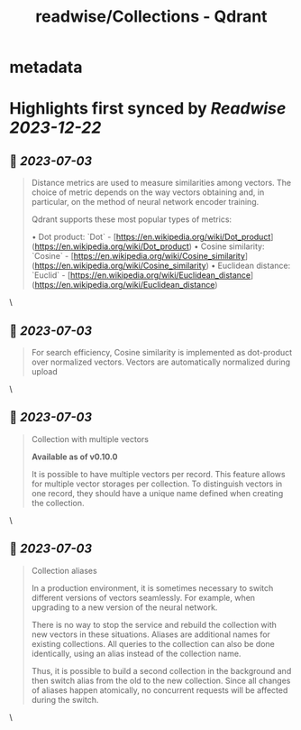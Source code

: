 :PROPERTIES:
:title: readwise/Collections - Qdrant
:END:


* metadata
:PROPERTIES:
:author: [[qdrant.tech]]
:full-title: "Collections - Qdrant"
:category: [[articles]]
:url: https://qdrant.tech/documentation/concepts/collections/
:image-url: https://qdrant.tech/images/social_preview.png
:END:

* Highlights first synced by [[Readwise]] [[2023-12-22]]
** 📌 [[2023-07-03]]
#+BEGIN_QUOTE
Distance metrics are used to measure similarities among vectors. The choice of metric depends on the way vectors obtaining and, in particular, on the method of neural network encoder training.

Qdrant supports these most popular types of metrics:

•   Dot product: `Dot` - [https://en.wikipedia.org/wiki/Dot_product](https://en.wikipedia.org/wiki/Dot_product)
•   Cosine similarity: `Cosine` - [https://en.wikipedia.org/wiki/Cosine_similarity](https://en.wikipedia.org/wiki/Cosine_similarity)
•   Euclidean distance: `Euclid` - [https://en.wikipedia.org/wiki/Euclidean_distance](https://en.wikipedia.org/wiki/Euclidean_distance) 
#+END_QUOTE\
** 📌 [[2023-07-03]]
#+BEGIN_QUOTE
For search efficiency, Cosine similarity is implemented as dot-product over normalized vectors. Vectors are automatically normalized during upload 
#+END_QUOTE\
** 📌 [[2023-07-03]]
#+BEGIN_QUOTE
Collection with multiple vectors

*Available as of v0.10.0*

It is possible to have multiple vectors per record. This feature allows for multiple vector storages per collection. To distinguish vectors in one record, they should have a unique name defined when creating the collection. 
#+END_QUOTE\
** 📌 [[2023-07-03]]
#+BEGIN_QUOTE
Collection aliases

In a production environment, it is sometimes necessary to switch different versions of vectors seamlessly. For example, when upgrading to a new version of the neural network.

There is no way to stop the service and rebuild the collection with new vectors in these situations. Aliases are additional names for existing collections. All queries to the collection can also be done identically, using an alias instead of the collection name.

Thus, it is possible to build a second collection in the background and then switch alias from the old to the new collection. Since all changes of aliases happen atomically, no concurrent requests will be affected during the switch. 
#+END_QUOTE\